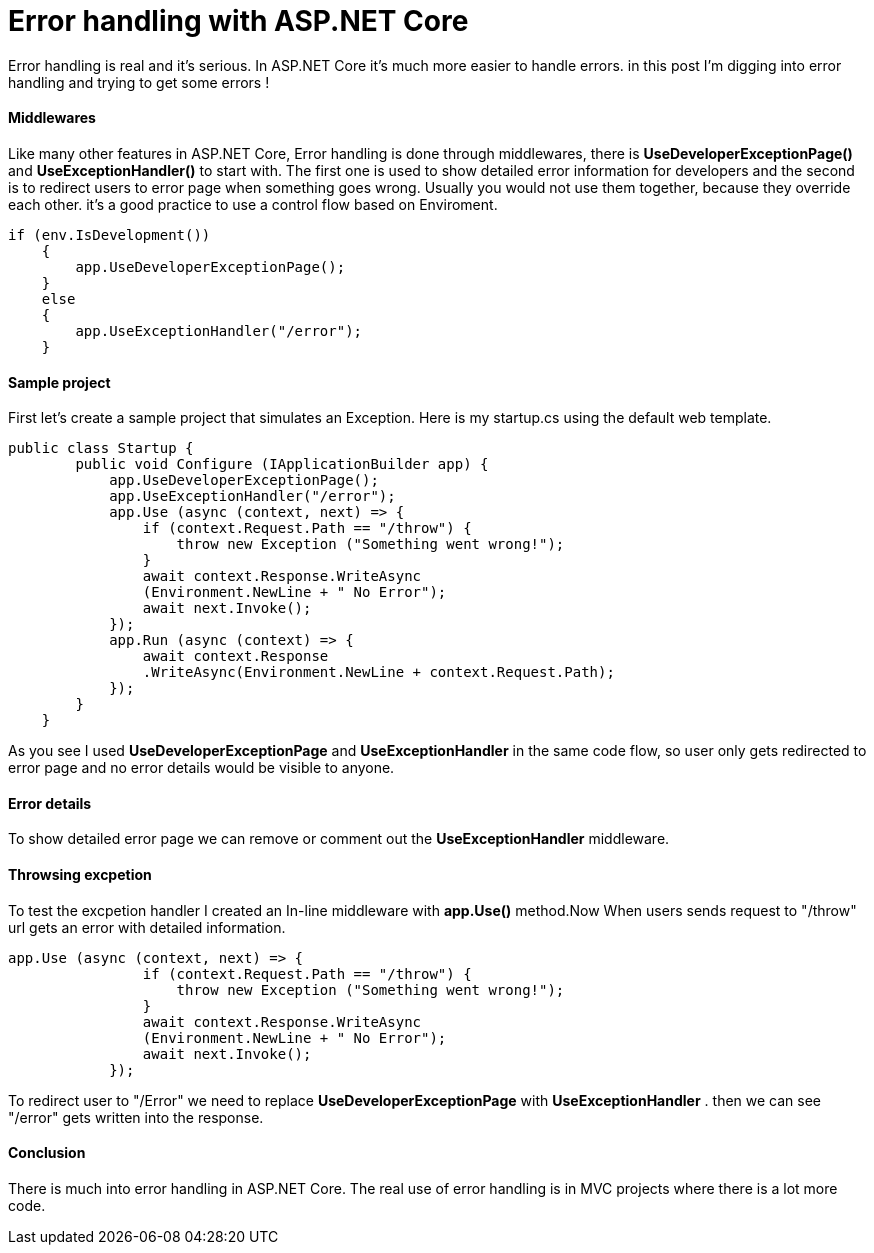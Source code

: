 = Error handling with ASP.NET Core
:hp-tags: ASP.NET, ASP.NET Core, Error handling,


Error handling is real and it's serious. In ASP.NET Core it's much more easier to handle errors. in this post I'm digging into error handling and trying to get some errors !

==== Middlewares
Like many other features in ASP.NET Core, Error handling is done through middlewares, there is **UseDeveloperExceptionPage()** and **UseExceptionHandler()** to start with. The first one is used to show detailed error information for developers and the second is to redirect users to error page when something goes wrong. Usually you would not use them together, because they override each other. it's a good practice to use a control flow based on Enviroment. 

[source,C#]
if (env.IsDevelopment())
    {
        app.UseDeveloperExceptionPage();
    }
    else
    {
        app.UseExceptionHandler("/error");
    }
    
==== Sample project
First let's create a sample project that simulates an Exception. Here is my startup.cs using the default web template.

[source,C#]
public class Startup {
        public void Configure (IApplicationBuilder app) {
            app.UseDeveloperExceptionPage();
            app.UseExceptionHandler("/error");
            app.Use (async (context, next) => {
                if (context.Request.Path == "/throw") {
                    throw new Exception ("Something went wrong!");
                }
                await context.Response.WriteAsync
                (Environment.NewLine + " No Error");
                await next.Invoke();
            });
            app.Run (async (context) => {
                await context.Response
                .WriteAsync(Environment.NewLine + context.Request.Path);
            });
        }
    }
    
As you see I used **UseDeveloperExceptionPage** and **UseExceptionHandler** in the same code flow, so user only gets redirected to error page and no error details would be visible to anyone. 

==== Error details
To show detailed error page we can remove or comment out the **UseExceptionHandler** middleware. 

[source,C#]
//app.UseExceptionHandler("/error");

==== Throwsing excpetion
To test the excpetion handler I created an In-line middleware with **app.Use()** method.Now When users sends request to "/throw" url gets an error with detailed information. 

[source,C#]
app.Use (async (context, next) => {
                if (context.Request.Path == "/throw") {
                    throw new Exception ("Something went wrong!");
                }
                await context.Response.WriteAsync
                (Environment.NewLine + " No Error");
                await next.Invoke();
            });
 
To redirect user to "/Error" we need to replace **UseDeveloperExceptionPage** with **UseExceptionHandler** . then we can see "/error" gets written into the response. 

==== Conclusion
There is much into error handling in ASP.NET Core. The real use of error handling is in MVC projects where there is a lot more code. 

